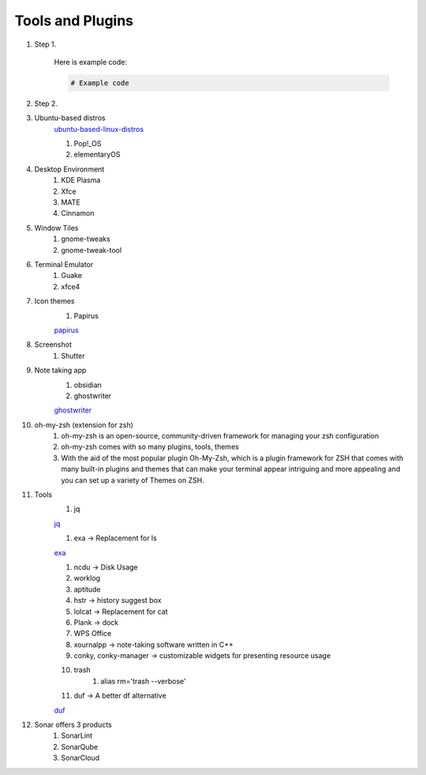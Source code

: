 Tools and Plugins
=================

.. _tools:

#. Step 1.

    Here is example code:

    .. code-block:: bash

      # Example code

#. Step 2.

#. Ubuntu-based distros
    `ubuntu-based-linux-distros <https://itsfoss.com/best-ubuntu-based-linux-distros/>`_

    #. Pop!_OS
    #. elementaryOS

#. Desktop Environment
    #. KDE Plasma
    #. Xfce
    #. MATE
    #. Cinnamon

#. Window Tiles
    #. gnome-tweaks
    #. gnome-tweak-tool

#. Terminal Emulator
    #. Guake
    #. xfce4

#. Icon themes
    #. Papirus

    `papirus <https://www.omgubuntu.co.uk/install-papirus-icons-ubuntu>`_

#. Screenshot
    #. Shutter

#. Note taking app
    #. obsidian
    #. ghostwriter

    `ghostwriter <https://itsfoss.com/ghostwriter/>`_

#. oh-my-zsh (extension for zsh)
    #. oh-my-zsh is an open-source, community-driven framework for managing your zsh configuration
    #. oh-my-zsh comes with so many plugins, tools, themes
    #. With the aid of the most popular plugin Oh-My-Zsh, which is a plugin framework for ZSH that comes with many built-in plugins and themes that can make your terminal appear intriguing and more appealing and you can set up a variety of Themes on ZSH.

#. Tools
    #. jq

    `jq <https://linuxhandbook.com/pretty-print-json/>`_

    #. exa ->  Replacement for ls

    `exa <https://medium.com/javarevisited/exa-is-the-better-ls-grasp-information-faster-on-your-terminal-c7918ff3a5a7>`_

    #. ncdu -> Disk Usage
    #. worklog
    #. aptitude
    #. hstr -> history suggest box
    #. lolcat -> Replacement for cat
    #. Plank -> dock
    #. WPS Office
    #. xournalpp -> note-taking software written in C++
    #. conky, conky-manager -> customizable widgets for presenting resource usage
    #. trash
        #. alias rm='trash --verbose'

    #. duf -> A better df alternative

    `duf <https://github.com/muesli/duf>`_

#. Sonar offers 3 products
    #. SonarLint
    #. SonarQube
    #. SonarCloud

.. autosummary::
   :toctree: generated
